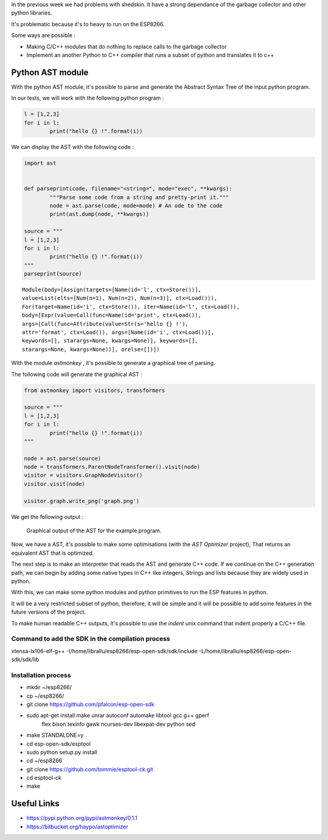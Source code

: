 In the previous week we had problems with shedskin. It have a 
strong dependance of the garbage collector and other python libraries.

It's problematic because it's to heavy to run on the ESP8266.

Some ways are possible :

- Making C/C++ modules that do nothing to replace calls to the garbage
  collector

- Implement an another Python to C++ compiler that runs a subset of python
  and translates it to c++


Python AST module
=================

With the python AST module, it's possible to parse and generate the Abstract
Syntax Tree of the input python program.

In our tests, we will work with the following python program :

.. code-block:: python

	l = [1,2,3]
	for i in l:
		print("hello {} !".format(i))

We can display the AST with the following code :

.. code-block:: python

	import ast


	def parseprint(code, filename="<string>", mode="exec", **kwargs):
		"""Parse some code from a string and pretty-print it."""
		node = ast.parse(code, mode=mode) # An ode to the code
		print(ast.dump(node, **kwargs))

	source = """
	l = [1,2,3]
	for i in l:
		print("hello {} !".format(i))
	"""
	parseprint(source)

.. parsed-literal::
	Module(body=[Assign(targets=[Name(id='l', ctx=Store())], 
	value=List(elts=[Num(n=1), Num(n=2), Num(n=3)], ctx=Load())), 
	For(target=Name(id='i', ctx=Store()), iter=Name(id='l', ctx=Load()), 
	body=[Expr(value=Call(func=Name(id='print', ctx=Load()), 
	args=[Call(func=Attribute(value=Str(s='hello {} !'), 
	attr='format', ctx=Load()), args=[Name(id='i', ctx=Load())], 
	keywords=[], starargs=None, kwargs=None)], keywords=[], 
	starargs=None, kwargs=None))], orelse=[])])


With the module *astmonkey* , it's possible to generate a graphical tree
of parsing. 


The following code will generate the graphical AST :

.. code-block:: python

	from astmonkey import visitors, transformers
	
	source = """
	l = [1,2,3]
	for i in l:
		print("hello {} !".format(i))
	"""

	node = ast.parse(source)
	node = transformers.ParentNodeTransformer().visit(node)
	visitor = visitors.GraphNodeVisitor()
	visitor.visit(node)

	visitor.graph.write_png('graph.png')


We get the following output :

.. figure:: graph.png
	:alt: Graphical output of the AST
	:width: 90%

	Graphical output of the AST for the example program.
	

Now, we have a AST, it's possible to make some optimisations (with the *AST Optimizer* project),
That returns an equivalent AST that is optimized.

The next step is to make an interpreter that reads the AST and generate C++
code. If we continue on the C++ generation path, we can begin by adding
some native types in C++ like integers, Strings and lists because they
are widely used in python.

With this, we can make some python modules and python primitives to 
run the ESP features in python.

It will be a very restricted subset of python, therefore, it will be simple
and it will be possible to add some features in the future versions of the project.


To make human readable C++ outputs, it's possible to use the *indent* unix command
that indent properly a C/C++ file. 



Command to add the SDK in the compilation process
-------------------------------------------------

xtensa-lx106-elf-g++ -I/home/librallu/esp8266/esp-open-sdk/sdk/include -L/home/librallu/esp8266/esp-open-sdk/sdk/lib


Installation process
--------------------

- mkdir ~/esp8266/
- cp ~/esp8266/
- git clone https://github.com/pfalcon/esp-open-sdk
- sudo apt-get install make unrar autoconf automake libtool gcc g++ gperf \
    flex bison texinfo gawk ncurses-dev libexpat-dev python sed
- make STANDALONE=y
- cd esp-open-sdk/esptool
- sudo python setup.py install
- cd ~/esp8266
- git clone https://github.com/tommie/esptool-ck.git
- cd esptool-ck
- make




Useful Links
============

- https://pypi.python.org/pypi/astmonkey/0.1.1
- https://bitbucket.org/haypo/astoptimizer
